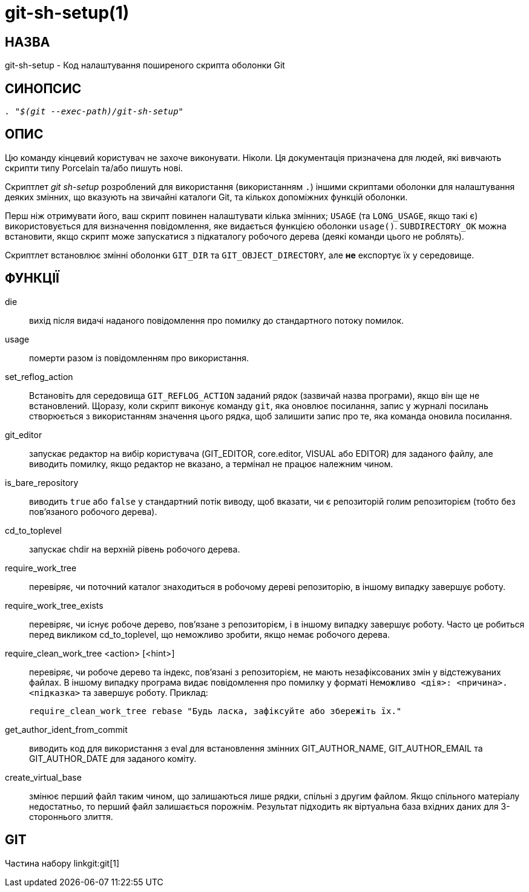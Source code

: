 git-sh-setup(1)
===============

НАЗВА
-----
git-sh-setup - Код налаштування поширеного скрипта оболонки Git

СИНОПСИС
--------
[verse]
'. "$(git --exec-path)/git-sh-setup"'

ОПИС
----

Цю команду кінцевий користувач не захоче виконувати. Ніколи. Ця документація призначена для людей, які вивчають скрипти типу Porcelain та/або пишуть нові.

Скриптлет 'git sh-setup' розроблений для використання (використанням `.`) іншими скриптами оболонки для налаштування деяких змінних, що вказують на звичайні каталоги Git, та кількох допоміжних функцій оболонки.

Перш ніж отримувати його, ваш скрипт повинен налаштувати кілька змінних; `USAGE` (та `LONG_USAGE`, якщо такі є) використовується для визначення повідомлення, яке видається функцією оболонки `usage()`. `SUBDIRECTORY_OK` можна встановити, якщо скрипт може запускатися з підкаталогу робочого дерева (деякі команди цього не роблять).

Скриптлет встановлює змінні оболонки `GIT_DIR` та `GIT_OBJECT_DIRECTORY`, але *не* експортує їх у середовище.

ФУНКЦІЇ
-------

die::
	вихід після видачі наданого повідомлення про помилку до стандартного потоку помилок.

usage::
	померти разом із повідомленням про використання.

set_reflog_action::
	Встановіть для середовища `GIT_REFLOG_ACTION` заданий рядок (зазвичай назва програми), якщо він ще не встановлений. Щоразу, коли скрипт виконує команду `git`, яка оновлює посилання, запис у журналі посилань створюється з використанням значення цього рядка, щоб залишити запис про те, яка команда оновила посилання.

git_editor::
	запускає редактор на вибір користувача (GIT_EDITOR, core.editor, VISUAL або EDITOR) для заданого файлу, але виводить помилку, якщо редактор не вказано, а термінал не працює належним чином.

is_bare_repository::
	виводить `true` або `false` у стандартний потік виводу, щоб вказати, чи є репозиторій голим репозиторієм (тобто без пов'язаного робочого дерева).

cd_to_toplevel::
	запускає chdir на верхній рівень робочого дерева.

require_work_tree::
	перевіряє, чи поточний каталог знаходиться в робочому дереві репозиторію, в іншому випадку завершує роботу.

require_work_tree_exists::
	перевіряє, чи існує робоче дерево, пов'язане з репозиторієм, і в іншому випадку завершує роботу. Часто це робиться перед викликом cd_to_toplevel, що неможливо зробити, якщо немає робочого дерева.

require_clean_work_tree <action> [<hint>]::
	перевіряє, чи робоче дерево та індекс, пов'язані з репозиторієм, не мають незафіксованих змін у відстежуваних файлах. В іншому випадку програма видає повідомлення про помилку у форматі `Неможливо <дія>: <причина>. <підказка>` та завершує роботу. Приклад:
+
----------------
require_clean_work_tree rebase "Будь ласка, зафіксуйте або збережіть їх."
----------------

get_author_ident_from_commit::
	виводить код для використання з eval для встановлення змінних GIT_AUTHOR_NAME, GIT_AUTHOR_EMAIL та GIT_AUTHOR_DATE для заданого коміту.

create_virtual_base::
	змінює перший файл таким чином, що залишаються лише рядки, спільні з другим файлом. Якщо спільного матеріалу недостатньо, то перший файл залишається порожнім. Результат підходить як віртуальна база вхідних даних для 3-стороннього злиття.

GIT
---
Частина набору linkgit:git[1]

